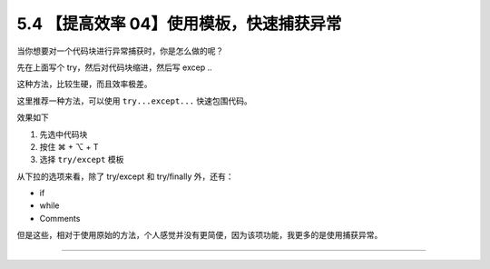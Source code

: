 5.4 【提高效率 04】使用模板，快速捕获异常
=========================================

|image0|

当你想要对一个代码块进行异常捕获时，你是怎么做的呢？

先在上面写个 try，然后对代码块缩进，然后写 excep ..

这种方法，比较生硬，而且效率极差。

这里推荐一种方法，可以使用 ``try...except...`` 快速包围代码。

效果如下

1. 先选中代码块
2. 按住 ⌘ + ⌥ + T
3. 选择 ``try/except`` 模板

|image1|

从下拉的选项来看，除了 try/except 和 try/finally 外，还有：

-  if
-  while
-  Comments

但是这些，相对于使用原始的方法，个人感觉并没有更简便，因为该项功能，我更多的是使用捕获异常。

--------------

|image2|

.. |image0| image:: http://image.iswbm.com/20200804124133.png
.. |image1| image:: http://image.iswbm.com/Kapture%202020-08-29%20at%2011.11.37.gif
.. |image2| image:: http://image.iswbm.com/20200607174235.png

